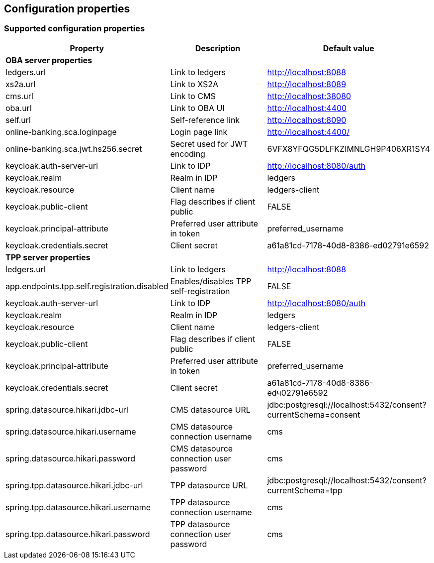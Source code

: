 == Configuration properties

=== Supported configuration properties

|===
|Property |Description |Default value

3+^|*OBA server properties*

|ledgers.url | Link to ledgers | http://localhost:8088
|xs2a.url | Link to XS2A | http://localhost:8089
|cms.url | Link to CMS | http://localhost:38080
|oba.url | Link to OBA UI | http://localhost:4400
|self.url | Self-reference link | http://localhost:8090
|online-banking.sca.loginpage | Login page link | http://localhost:4400/
|online-banking.sca.jwt.hs256.secret | Secret used for JWT encoding | 6VFX8YFQG5DLFKZIMNLGH9P406XR1SY4

|keycloak.auth-server-url | Link to IDP | http://localhost:8080/auth
|keycloak.realm | Realm in IDP | ledgers
|keycloak.resource | Client name | ledgers-client
|keycloak.public-client | Flag describes if client public | FALSE
|keycloak.principal-attribute | Preferred user attribute in token| preferred_username
|keycloak.credentials.secret | Client secret | a61a81cd-7178-40d8-8386-ed02791e6592

3+^|*TPP server properties*

|ledgers.url | Link to ledgers | http://localhost:8088
|app.endpoints.tpp.self.registration.disabled | Enables/disables TPP self-registration | FALSE

|keycloak.auth-server-url | Link to IDP | http://localhost:8080/auth
|keycloak.realm | Realm in IDP | ledgers
|keycloak.resource | Client name | ledgers-client
|keycloak.public-client | Flag describes if client public | FALSE
|keycloak.principal-attribute | Preferred user attribute in token| preferred_username
|keycloak.credentials.secret | Client secret | a61a81cd-7178-40d8-8386-edч02791e6592

|spring.datasource.hikari.jdbc-url | CMS datasource URL | jdbc:postgresql://localhost:5432/consent?currentSchema=consent
|spring.datasource.hikari.username | CMS datasource connection username | cms
|spring.datasource.hikari.password | CMS datasource connection user password | cms

|spring.tpp.datasource.hikari.jdbc-url | TPP datasource URL | jdbc:postgresql://localhost:5432/consent?currentSchema=tpp
|spring.tpp.datasource.hikari.username | TPP datasource connection username | cms
|spring.tpp.datasource.hikari.password | TPP datasource connection user password | cms

|===
